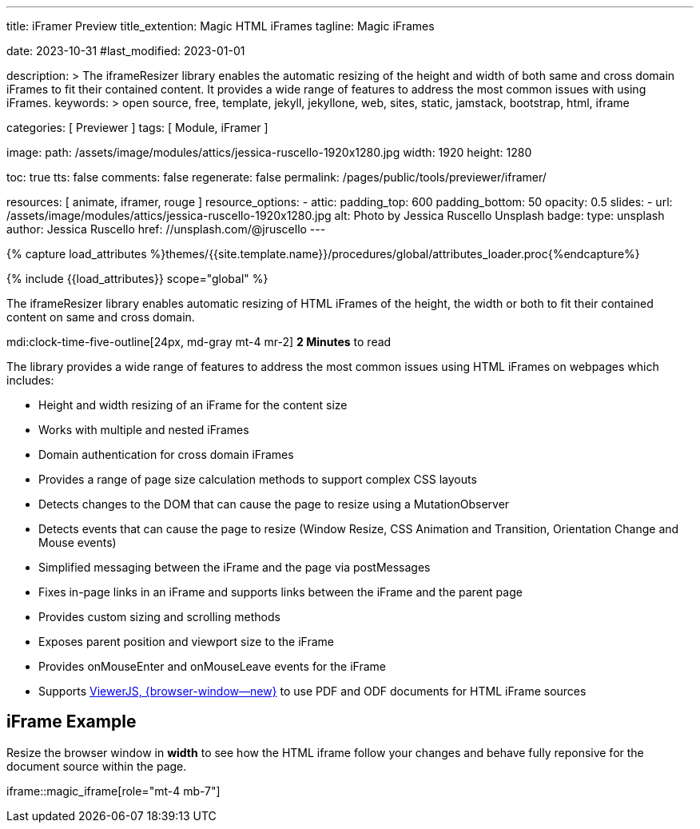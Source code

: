 ---
title:                                  iFramer Preview
title_extention:                        Magic HTML iFrames
tagline:                                Magic iFrames

date:                                   2023-10-31
#last_modified:                         2023-01-01

description: >
                                        The iframeResizer library enables the automatic resizing of the height
                                        and width of both same and cross domain iFrames to fit their
                                        contained content. It provides a wide range of features to address
                                        the most common issues with using iFrames.
keywords: >
                                        open source, free, template, jekyll, jekyllone, web,
                                        sites, static, jamstack, bootstrap,
                                        html, iframe

categories:                             [ Previewer ]
tags:                                   [ Module, iFramer ]

image:
  path:                                 /assets/image/modules/attics/jessica-ruscello-1920x1280.jpg
  width:                                1920
  height:                               1280

toc:                                    true
tts:                                    false
comments:                               false
regenerate:                             false
permalink:                              /pages/public/tools/previewer/iframer/

resources:                              [ animate, iframer, rouge ]
resource_options:
  - attic:
      padding_top:                      600
      padding_bottom:                   50
      opacity:                          0.5
      slides:
        - url:                          /assets/image/modules/attics/jessica-ruscello-1920x1280.jpg
          alt:                          Photo by Jessica Ruscello Unsplash
          badge:
            type:                       unsplash
            author:                     Jessica Ruscello
            href:                       //unsplash.com/@jruscello
---

// Page Initializer
// =============================================================================
// Enable the Liquid Preprocessor
:page-liquid:
:url-viewerjs--home:                    https://viewerjs.org/

//  Load Liquid procedures
// -----------------------------------------------------------------------------
{% capture load_attributes %}themes/{{site.template.name}}/procedures/global/attributes_loader.proc{%endcapture%}

// Load page attributes
// -----------------------------------------------------------------------------
{% include {{load_attributes}} scope="global" %}


// Page content
// ~~~~~~~~~~~~~~~~~~~~~~~~~~~~~~~~~~~~~~~~~~~~~~~~~~~~~~~~~~~~~~~~~~~~~~~~~~~~~
[role="dropcap"]
The iframeResizer library enables automatic resizing of HTML iFrames of the
height, the width or both to fit their contained content on same and cross
domain.

mdi:clock-time-five-outline[24px, md-gray mt-4 mr-2]
*2 Minutes* to read

// Include sub-documents (if any)
// -----------------------------------------------------------------------------
[role="mt-4"]
The library provides a wide range of features to address the most common
issues using HTML iFrames on webpages which includes:

* Height and width resizing of an iFrame for the content size
* Works with multiple and nested iFrames
* Domain authentication for cross domain iFrames
* Provides a range of page size calculation methods to support
  complex CSS layouts
* Detects changes to the DOM that can cause the page to resize using
  a MutationObserver
* Detects events that can cause the page to resize (Window Resize,
  CSS Animation and Transition, Orientation Change and Mouse events)
* Simplified messaging between the iFrame and the page via postMessages
* Fixes in-page links in an iFrame and supports links between the iFrame
  and the parent page
* Provides custom sizing and scrolling methods
* Exposes parent position and viewport size to the iFrame
* Provides onMouseEnter and onMouseLeave events for the iFrame
* Supports link:{url-viewerjs--home}[ViewerJS, {browser-window--new}]
  to use PDF and ODF documents for HTML iFrame sources


[role="mt-5"]
== iFrame Example

[role="mb-4"]
Resize the browser window in *width* to see how the HTML iframe
follow your changes and behave fully reponsive for the document source within
the page.

iframe::magic_iframe[role="mt-4 mb-7"]
